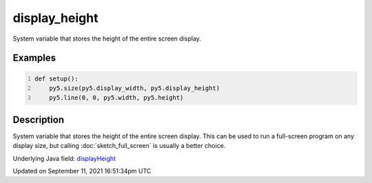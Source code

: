 display_height
==============

System variable that stores the height of the entire screen display.

Examples
--------

.. raw:: html

    <div class="example-table">

.. raw:: html

    <div class="example-row"><div class="example-cell-image">

.. raw:: html

    </div><div class="example-cell-code">

.. code:: python
    :number-lines:

    def setup():
        py5.size(py5.display_width, py5.display_height)
        py5.line(0, 0, py5.width, py5.height)

.. raw:: html

    </div></div>

.. raw:: html

    </div>

Description
-----------

System variable that stores the height of the entire screen display. This can be used to run a full-screen program on any display size, but calling :doc:`sketch_full_screen` is usually a better choice.

Underlying Java field: `displayHeight <https://processing.org/reference/displayHeight.html>`_


Updated on September 11, 2021 16:51:34pm UTC

